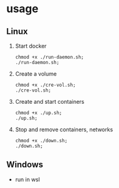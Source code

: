 * usage
** Linux
1. Start docker
  #+begin_src shell
       chmod +x ./run-daemon.sh;
       ./run-daemon.sh;
  #+end_src

2. Create a volume
  #+begin_src shell
	  chmod +x ./cre-vol.sh;
	  ./cre-vol.sh;
  #+end_src

3. Create and start containers
  #+begin_src  shell
    chmod +x ./up.sh;
    ./up.sh;
  #+end_src

4. Stop and remove containers, networks
  #+begin_src shell
    chmod +x ./down.sh;
    ./down.sh;
  #+end_src

** Windows
- run in wsl
